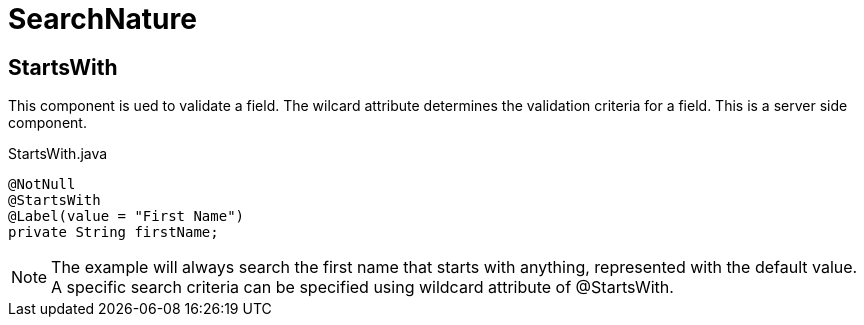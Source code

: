 [[core-config-annotation-search-nature]]
= SearchNature

[[core-config-annotation-search-nature-starts-with]]
== StartsWith

This component is ued to validate a field. The wilcard attribute determines the validation criteria for a field. This is a server side component.

[source,java,indent=0]
[subs="verbatim,attributes"]
.StartsWith.java
----
@NotNull
@StartsWith
@Label(value = "First Name")
private String firstName;
----

NOTE: The example will always search the first name that starts with anything, represented with the default value. A specific search criteria can be
specified using wildcard attribute of @StartsWith.